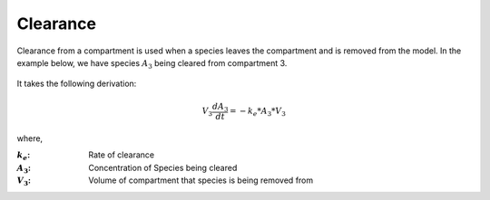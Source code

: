 ============================
Clearance
============================

Clearance from a compartment is used when a species leaves the compartment 
and is removed from the model. In the example below, we have species 
:math:`A_3` being cleared from compartment 3. 

.. container:: bordergrey

    .. figure:: images/clearance.png
        :width: 350
        :height: 175
        :align: center

It takes the following derivation: 

.. math::
    V_3 \frac{dA_3}{dt} = -k_e * A_3 * V_3

where, 

:|ke|: Rate of clearance
:|A3|: Concentration of Species being cleared
:|V3|: Volume of compartment that species is being removed from

.. |ke| replace:: :math:`k_e`
.. |A3| replace:: :math:`A_3`
.. |V3| replace:: :math:`V_3`